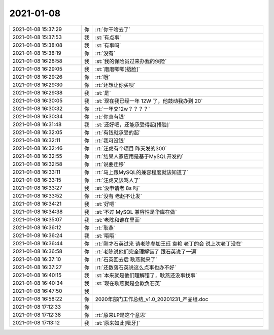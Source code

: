 2021-01-08
-------------

.. list-table::
   :widths: 25, 1, 60

   * - 2021-01-08 15:37:29
     - 你
     - :rt:`你干啥去了`
   * - 2021-01-08 15:37:53
     - 我
     - :st:`有点事`
   * - 2021-01-08 15:38:08
     - 我
     - :st:`有事吗`
   * - 2021-01-08 15:38:19
     - 你
     - :rt:`没有`
   * - 2021-01-08 16:28:58
     - 我
     - :st:`我的保险员过来办我的保险`
   * - 2021-01-08 16:29:05
     - 我
     - :st:`磨磨唧唧[捂脸]`
   * - 2021-01-08 16:29:26
     - 你
     - :rt:`哦`
   * - 2021-01-08 16:29:30
     - 你
     - :rt:`还想让你买呗`
   * - 2021-01-08 16:29:38
     - 我
     - :st:`是`
   * - 2021-01-08 16:30:05
     - 我
     - :st:`现在我已经一年 12W 了，他鼓动我办到 20`
   * - 2021-01-08 16:30:32
     - 你
     - :rt:`一年交12w？？？？`
   * - 2021-01-08 16:30:34
     - 你
     - :rt:`你真有钱`
   * - 2021-01-08 16:31:48
     - 我
     - :st:`还好吧，还能承受得起[捂脸]`
   * - 2021-01-08 16:32:05
     - 你
     - :rt:`有钱就承受的起`
   * - 2021-01-08 16:32:11
     - 你
     - :rt:`我可没钱`
   * - 2021-01-08 16:32:46
     - 你
     - :rt:`汪虎有个项目 昨天发的300`
   * - 2021-01-08 16:32:55
     - 你
     - :rt:`结果人家应用是基于MySQL开发的`
   * - 2021-01-08 16:32:58
     - 你
     - :rt:`说要迁移`
   * - 2021-01-08 16:33:11
     - 你
     - :rt:`马上跟MySQL的兼容程度就该知道了`
   * - 2021-01-08 16:33:15
     - 你
     - :rt:`汪虎又该骂人了`
   * - 2021-01-08 16:33:27
     - 我
     - :st:`没申请老 8s 吗`
   * - 2021-01-08 16:33:52
     - 你
     - :rt:`没有 老赵不让发`
   * - 2021-01-08 16:34:21
     - 我
     - :st:`好吧`
   * - 2021-01-08 16:34:38
     - 我
     - :st:`不过 MySQL 兼容性是华库在做`
   * - 2021-01-08 16:35:07
     - 我
     - :st:`老陈和谁在里面`
   * - 2021-01-08 16:36:12
     - 你
     - :rt:`耿燕`
   * - 2021-01-08 16:36:24
     - 我
     - :st:`哦哦`
   * - 2021-01-08 16:36:44
     - 你
     - :rt:`刚才石英过来 请老陈参加王珏 袁艳 老丁的会 说上次老丁没在`
   * - 2021-01-08 16:36:58
     - 你
     - :rt:`老陈说他们完全理解错了 跟石英说了一遍`
   * - 2021-01-08 16:37:10
     - 你
     - :rt:`石英回去后 耿燕就来了`
   * - 2021-01-08 16:37:27
     - 你
     - :rt:`还数落石英说这么点事也办不好`
   * - 2021-01-08 16:40:15
     - 我
     - :st:`本来就是他们理解错了，耿燕还没事找事`
   * - 2021-01-08 16:40:34
     - 我
     - :st:`现在耿燕就是会欺负石英`
   * - 2021-01-08 16:47:50
     - 我
     - .. image:: /images/374486.jpg
          :width: 100px
   * - 2021-01-08 16:58:22
     - 你
     - 2020年部门工作总结_v1.0_20201231_产品组.doc
   * - 2021-01-08 17:12:33
     - 你
     - .. image:: /images/374488.jpg
          :width: 100px
   * - 2021-01-08 17:12:38
     - 你
     - :rt:`原来LP是这个意思`
   * - 2021-01-08 17:13:12
     - 我
     - :st:`原来如此[呲牙]`